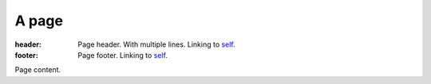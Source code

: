 A page
######

:header: Page header. With multiple lines.
    Linking to `self <{filename}/page.rst>`_.
:footer: Page footer. Linking to `self <{filename}/page.rst>`_.

Page content.
